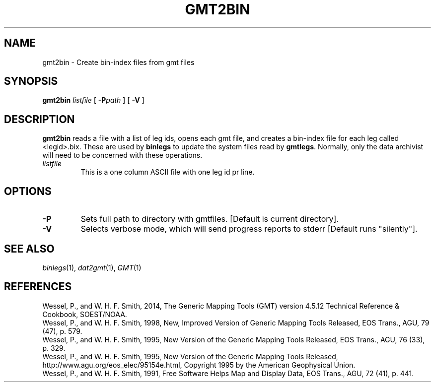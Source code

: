 .TH GMT2BIN 1 "Feb 27 2014" "GMT 4.5.13 (SVN)" "Generic Mapping Tools"
.SH NAME
gmt2bin \- Create bin-index files from gmt files
.SH SYNOPSIS
\fBgmt2bin\fP \fIlistfile\fP [ \fB\-P\fP\fIpath\fP ] [ \fB\-V\fP ]
.SH DESCRIPTION
\fBgmt2bin\fP reads a file with a list of leg ids, opens each gmt file, and creates
a bin-index file for each leg called <legid>.bix.  These are used by
\fBbinlegs\fP to update the system files read by \fBgmtlegs\fP.  Normally, only
the data archivist will need to be concerned with these operations.
.TP
\fIlistfile\fP
This is a one column ASCII file with one leg id pr line.
.SH OPTIONS
.TP
\fB\-P\fP
Sets full path to directory with gmtfiles.  [Default is current directory].
.TP
\fB\-V\fP
Selects verbose mode, which will send progress reports to stderr [Default runs "silently"].
.SH "SEE ALSO"
.IR binlegs (1),
.IR dat2gmt (1),
.IR GMT (1)
.SH REFERENCES
Wessel, P., and W. H. F. Smith, 2014, The Generic Mapping Tools (GMT) version
4.5.12 Technical Reference & Cookbook, SOEST/NOAA.
.br
Wessel, P., and W. H. F. Smith, 1998, New, Improved Version of Generic Mapping
Tools Released, EOS Trans., AGU, 79 (47), p. 579.
.br
Wessel, P., and W. H. F. Smith, 1995, New Version of the Generic Mapping Tools
Released, EOS Trans., AGU, 76 (33), p. 329.
.br
Wessel, P., and W. H. F. Smith, 1995, New Version of the Generic Mapping Tools
Released, http://www.agu.org/eos_elec/95154e.html, Copyright 1995 by the
American Geophysical Union.
.br
Wessel, P., and W. H. F. Smith, 1991, Free Software Helps Map and Display Data,
EOS Trans., AGU, 72 (41), p. 441.
.br
